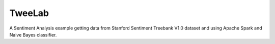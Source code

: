 TweeLab
=======

A Sentiment Analysis example getting data from Stanford Sentiment Treebank V1.0 dataset and
using Apache Spark and Naive Bayes classifier.


